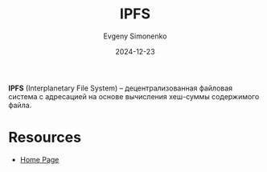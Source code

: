 :PROPERTIES:
:ID:       f9e3b6c4-83fe-450a-b280-69b4747aee00
:END:
#+TITLE: IPFS
#+AUTHOR: Evgeny Simonenko
#+LANGUAGE: Russian
#+LICENSE: CC BY-SA 4.0
#+DATE: 2024-12-23
#+FILETAGS: :file-system:decentralized-application:

*IPFS* (Interplanetary File System) -- децентрализованная файловая система с адресацией на основе вычисления хеш-суммы содержимого файла.

* Resources

- [[https://ipfs.tech/][Home Page]]
